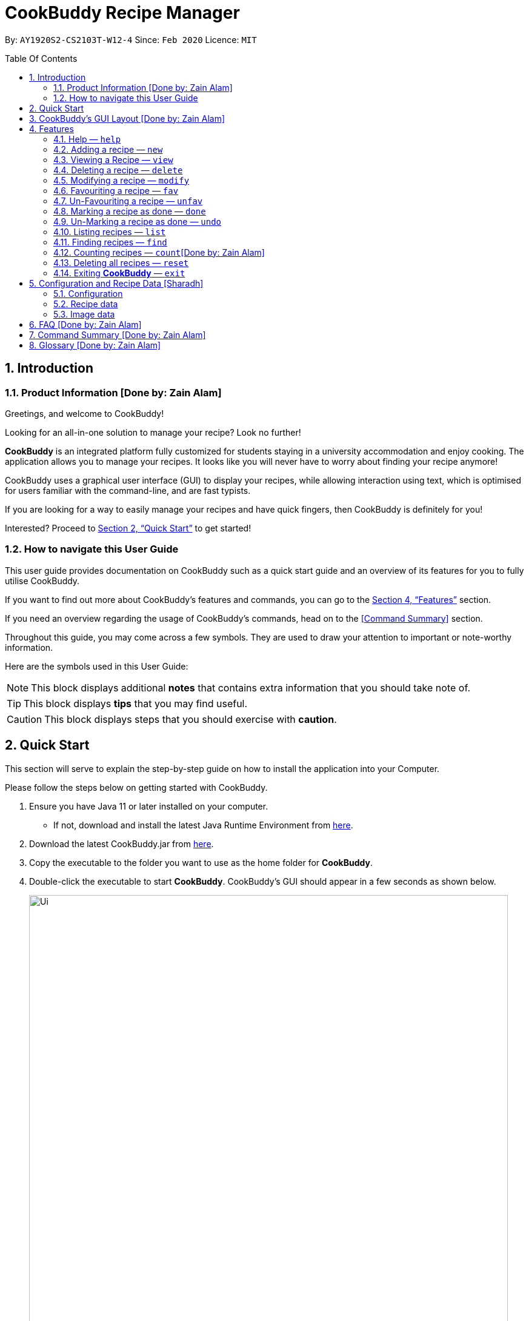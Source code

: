 # CookBuddy Recipe Manager
:site-section: UserGuide
:toc:
:toc-title: Table Of Contents
:toc-placement: preamble
:sectnums:
:imagesDir: images
:stylesDir: stylesheets
:xrefstyle: full
:experimental:
ifdef::env-github[]
:tip-caption: :bulb:
:note-caption: :information_source:
:warning-caption: :warning:
endif::[]
:repoURL: https://github.com/AY1920S2-CS2103T-W12-4/main/

By: `AY1920S2-CS2103T-W12-4`      Since: `Feb 2020`      Licence: `MIT`

== Introduction

=== Product Information [Done by: Zain Alam]

Greetings, and welcome to CookBuddy!

Looking for an all-in-one solution to manage your recipe? Look no further!

*CookBuddy* is an integrated platform fully customized for students staying in a university accommodation and enjoy cooking. The application allows you to manage your recipes.
It looks like you will never have to worry about finding your recipe anymore!

CookBuddy uses a graphical user interface (GUI) to display your recipes, while allowing interaction using text, which is optimised for users familiar with the command-line, and are fast typists.

If you are looking for a way to easily manage your recipes and have quick fingers, then CookBuddy is definitely for you!

Interested?
Proceed to <<Quick Start>> to get started!

=== How to navigate this User Guide

This user guide provides documentation on CookBuddy such as a quick start guide and an overview of its features for you to fully utilise CookBuddy.

If you want to find out more about CookBuddy's features and commands, you can go to the <<Features>> section.

If you need an overview regarding the usage of CookBuddy's commands, head on to the <<Command Summary>> section.

Throughout this guide, you may come across a few symbols.
They are used to draw your attention to important or note-worthy information.

Here are the symbols used in this User Guide:

[NOTE]
This block displays additional *notes* that contains extra information that you should take note of.

[TIP]
This block displays *tips* that you may find useful.

[CAUTION]
This block displays steps that you should exercise with *caution*.

== Quick Start

This section will serve to explain the step-by-step guide on how to install the application into your Computer.

Please follow the steps below on getting started with CookBuddy.

. Ensure you have Java 11 or later installed on your computer.
- If not, download and install the latest Java Runtime Environment from https://www.java.com/en/download/[here].

. Download the latest CookBuddy.jar from https://github.com/AY1920S2-CS2103T-W12-4/main/releases[here].

. Copy the executable to the folder you want to use as the home folder for *CookBuddy*.

. Double-click the executable to start *CookBuddy*. CookBuddy's GUI should appear in a few seconds as shown below.
+
[caption=]
.Home page of *CookBuddy*
image::Ui.png[width="790"]
+
. Type your command in the command box and press kbd:[Enter] to execute it.
e.g. typing `help` and pressing kbd:[Enter] will open the help window.

. Some example commands you can try:

* `list` : lists all the recipes stored in CookBuddy.

* `new n/Ham Sandwich ing/bread, 2 slices; ham, 1 slice ins/put ham between bread; serve on plate`:
adds a recipe named "Ham Sandwich" to *CookBuddy*.

* `delete 3` : deletes the 3rd recipe shown in the current list from CookBuddy.

* `exit` : quits *CookBuddy*.

. Refer to <<Features>> for details of each command.

== CookBuddy’s GUI Layout [Done by: Zain Alam]

This section teaches you on how to interpret *CookBuddy’s* GUI.

[caption=]
.User Interface of CookBuddy
image::user-guide/ui-components.png[width="600"]

As shown in the above diagram, there are four major components that you will be interacting with in *CookBuddy's* interface, which will be referenced in the upcoming sections.

. *Menu bar* +
The menu bar contains clickable buttons that you can use to execute certain commands, such as help, `help` to open the help window.

. *Command Line* +
_The command line is where you will enter all your commands in *CookBuddy*._ +
+
After entering your command, you can execute it by simply pressing the kbd:[Enter] key on your keyboard!

. *Result Display* +
The result display shows the feedback from *CookBuddy* to you after you have executed a command in *CookBuddy*.

. *Status bar* +
The status bar shows you the path where your data is saved when you are using the features of *CookBuddy*.

==  Features

The following sub-sections describes the features you can use in *CookBuddy*.

.COMMAND FORMAT
****
* Words in `UPPER_CASE` are values of the parameters to be supplied by the user.
** In `find n/RECIPE_NAME`, `RECIPE_NAME` refers to the value of the `n/` parameter supplied to the `find` command.

* Words in square brackets indicate that they are optional. `[t/TAG]` means the `t/` parameter is optional.
****

[CAUTION]
Please follow the format specified *strictly* and carefully.

===  Help — `help`
You can list all the commands recognised by *CookBuddy* by typing `help` into the command box and pressing kbd:[Enter].

If you also specify a command after typing help, *CookBuddy* will show how to use that specific command.

Format: `help [COMMAND]`

TIP: You can also execute this command by using the kbd:[F1] key on your keyboard.

Example 1: You can type `help` and *CookBuddy* will display the commands that it recognises.

*Expected Outcome*

A separate help window will appear as shown in the diagram below.

image::user-guide/helpwindow.png[width="600"]

Example 2: You can type `help delete` and *CookBuddy* will show you how to use the `delete` command as shown in the diagram below.

*Expected Outcome*

A separate help window will appear with details on the delete command's usage.

image::user-guide/helpwindowdelete.png[width="600"]


=== Adding a recipe — `new`
You can add a new recipe to *CookBuddy* using the `new` command.

[NOTE]
Parameters in *bold* indicate they are mandatory.

Format: `new *n/NAME* *ing/INGREDIENT, QUANTITY* [; ...] *ins/INSTRUCTION* [; ...] [p/PATH] [cal/CALORIES] [s/SERVING_SIZE]
[r/RATING] [t/TAG [, ...]]`

[CAUTION]
Remember to follow the format specified *strictly* and carefully.

*CookBuddy* accepts the following parameters:

* `n/` - *name of the recipe*
* `ing/` - *ingredients of the recipe*
* `ins/` - *instructions of the recipe*
* `p/` - path of the recipe's photo
* `cal/` - calories in the recipe (in kcal)
* `s/` - serving size of the recipe (any integer greater than 0)
* `r/` - personal rating of the recipe (any integer between 0-5 inclusive)
* `d/` - difficulty of following the recipe (any integer between 0-5 inclusive)
* `t/` - tags of the recipe (separated by commas)

Example 1: You can enter `new n/Fried Rice ing/White rice, 1 cup; salt, 1 gram ins/Fry the rice; add salt` into *CookBuddy*, and a new recipe with the following attributes will be added:

* Name: Fried Rice
* Ingredients:
** 1 cup of white rice
** 1 gram of salt
* Instructions:
. Fry the rice
. Add salt

*Expected Outcome*

[caption=]
.1) If you would like to add a recipe to *CookBuddy*, enter the `new` command including the attributes of the recipe
image::user-guide/new-before.png[width="300"]

[caption=]
.2) After using the `new` command, the new recipe will be added to *CookBuddy* and will be displayed.
image::user-guide/new-after.png[width="600"]


=== Viewing a Recipe — `view`
You can view a recipe at the given index on *CookBuddy* using the `view` command.

Format: `view INDEX`

[NOTE]
====
`INDEX` must be a positive integer value, within the range of the number of recipes in your CookBuddy.
====

Example: You can type `view 2` and *CookBuddy* will display you the recipe at index 2 on the main page  as shown in the diagrams below.

*Expected Outcome*

[caption=]
.1) You want to view the second recipe in *CookBuddy*
image::user-guide/view-before.png[width="600"]

[caption=]
.2) After using the `view` command, the recipe will be displayed to you
image::user-guide/view-after.png[width="300"]


=== Deleting a recipe — `delete`
You can delete an existing recipe from *CookBuddy* using the `delete` command.

Format: `delete INDEX`

Example: You can type `delete 1` and *CookBuddy* will delete the recipe at index 1 as shown in the diagrams below.

[NOTE]
====
* `INDEX` must be a positive integer value, within the range of the number of recipes in *CookBuddy*.
====

*Expected Outcome*

[caption=]
.1) You want to delete the first recipe in *CookBuddy*
image::user-guide/delete-before.png[width="600"]

[caption=]
.2) After using the `delete` command, the recipe will be removed from *CookBuddy*
image::user-guide/delete-after.png[width="300"]

[IMPORTANT]
====
This command cannot be undone. Once a `recipe` has been deleted, its respective data entry in the save file will be permanently deleted.


//See <<data-storage>> for more details.
//
====

=== Modifying a recipe — `modify`
You can modify the attributes of an existing recipe in *CookBuddy* using the `modify` command.

Format: `modify INDEX [ing/INGREDIENT, QUANTITY [; ...]] [ins/INSTRUCTION [; ...]] [cal/CALORIES] [s/SERVING_SIZE]
[r/RATING] [t/TAG [, ...]]`

[NOTE]
====
`INDEX` must be a positive integer value, within range of the number of recipes in *CookBuddy*.
====

[CAUTION]
Remember to follow the format specified *strictly* and carefully.

==== Modifying a recipe's ingredients
You can modify a recipe's ingredients by appending `ing/INGREDIENT, QUANTITY [; ...]` to a `modify` command.

Example: You can type `modify 1 ing/ham, 2 slices` and *CookBuddy* will modify the ingredients of the 1st recipe in
the list to contain 2 slices of ham.

//*Expected Outcome*
//
//[caption=]
//.1) You want to modify the `recipe ingredients` in your CookBuddy
//image::user-guide/modifyingredient-before.png[width="600"]
//
//[caption=]
//.2) After using the `modify` command, the `recipe ingredients` will be changed accordingly
//image::user-guide/modifyingredient-after.png[width="600"]


==== Modifying a recipe's instructions
You can modify a recipe's instructions by appending `ins/INSTRUCTION [; ...]` to a `modify` command.

Example: You can type `modify 2 ins/boil eggs; slice apples` and *CookBuddy* will modify the instructions in the 2nd
recipe to contain two instructions:

* boil eggs
* slice apples

//*Expected Outcome*
//
//[caption=]
//.1) You want to favourite the first `recipe` in your CookBuddy
//image::user-guide/fav-before.png[width="600"]
//
//[caption=]
//.2) After using the `modify` command, the `recipe tags` will be changed accordingly
//image::user-guide/modifytag-after.png[width="600"]


==== Modifying a recipe's tags
You can modify a recipe's tags by appending `[t/TAG [, ...]]` to a `modify` command.
If you want to remove all the tags from the recipe, append `t/` instead.

Example 1: You can type `modify 2 t/lunch, dinner` and *CookBuddy* will update the tags in the 1st recipe to contain
two tags as shown in the diagrams below.

* lunch
* dinner

*Expected Outcome*

[caption=]
.1) You want to modify a recipe's tags in *CookBuddy*
image::user-guide/modifytag-before.png[width="600"]

[caption=]
.2) After using the `modify` command, the recipe's tags will be changed accordingly
image::user-guide/modifytag-after.png[width="600"]

Example 2: You can type `modify 1 t/` and *CookBuddy* will remove all the existing tags from the 1st recipe as shown in the diagrams below.

*Expected Outcome*

[caption=]
.1) You want to remove all the tags from a recipe in *CookBuddy*
image::user-guide/modifyremovetag-before.png[width="600"]

[caption=]
.2) After using the `modify` command, the recipe's tags will be removed accordingly
image::user-guide/modifyremovetag-after.png[width="600"]


=== Favouriting a recipe — `fav`
You can favourite an existing recipe from *CookBuddy* using the `fav` command.

Format: `fav INDEX`

[NOTE]
====
* `INDEX` must be a positive integer value, within range of the number of recipes in *CookBuddy*.
* A favourited recipe is indicated by a red filled heart.
====

Example: You can type `fav 1` and *CookBuddy* will favourite the recipe at index 1.

//*Expected Outcome*
//
//[caption=]
//.1) You want to favourite the first `recipe` in your CookBuddy
//image::user-guide/fav-before.png[width="600"]
//
//[caption=]
//.2) After using the `modify` command, the `recipe tags` will be changed accordingly
//image::user-guide/modifytag-after.png[width="600"]


=== Un-Favouriting a recipe — `unfav`
You can un-favourite an existing recipe from *CookBuddy* using the `unfav` command.

Format: `unfav INDEX`

[NOTE]
====
* `INDEX` must be a positive integer value, within range of the number of recipes in your CookBuddy.
* Recipes are not favourited by default.
* This command is only useful if you wish to un-favourite a recipe that is already favourited.
A non-favourited recipe is indicated by a heart with a read outline and no fill.
====

//*Expected Outcome*
//
//[caption=]
//.1) You want to favourite the first `recipe` in your CookBuddy
//image::user-guide/fav-before.png[width="600"]
//
//[caption=]
//.2) After using the `modify` command, the `recipe tags` will be changed accordingly
//image::user-guide/modifytag-after.png[width="600"]


=== Marking a recipe as done — `done`
You can mark an existing recipe from *CookBuddy* as being done using the `done` command. This indicates that the recipe
has been attempted.

Format: `done INDEX`

[NOTE]
====
`INDEX` must be a positive integer value, within the range of the number of recipes in your CookBuddy.
====

Example: You can type `done 1` and *CookBuddy* will mark the recipe at index 1 as being done, indicating that it has
been attempted.

//*Expected Outcome*
//
//[caption=]
//.1) You want to favourite the first `recipe` in your CookBuddy
//image::user-guide/fav-before.png[width="600"]
//
//[caption=]
//.2) After using the `modify` command, the `recipe tags` will be changed accordingly
//image::user-guide/modifytag-after.png[width="600"]


=== Un-Marking a recipe as done — `undo`
You can un-mark an existing recipe from *CookBuddy* as being done, using the`undo` command. This indicates that the
recipe has not been attempted.

Format: `undo INDEX`

[NOTE]
====
* `INDEX` must be a positive integer value, within range of the number of recipes in your CookBuddy.
* Recipes are marked as not attempted by default.
This command is only useful if you wish to un-mark recipe that is already marked as done.
====

Example: You can type `undo 1` and *CookBuddy* will un-mark the recipe at index 1 as done, indicating that it has not
been attempted.

//*Expected Outcome*
//
//[caption=]
//.1) You want to favourite the first `recipe` in your CookBuddy
//image::user-guide/fav-before.png[width="600"]
//
//[caption=]
//.2) After using the `modify` command, the `recipe tags` will be changed accordingly
//image::user-guide/modifytag-after.png[width="600"]


=== Listing recipes — `list`
You can list all the existing recipes from *CookBuddy* using the `list` command. This command also helps to refresh
the current recipe list.

Format: `list`

Example: You can type `list` and *CookBuddy* will display all the recipes that are currently stored in it.

//*Expected Outcome*
//
//[caption=]
//.1) You want to favourite the first `recipe` in your CookBuddy
//image::user-guide/fav-before.png[width="600"]
//
//[caption=]
//.2) After using the `modify` command, the `recipe tags` will be changed accordingly
//image::user-guide/modifytag-after.png[width="600"]


=== Finding recipes — `find`
You can find an existing recipe with a particular parameter from *CookBuddy* using the `find` command.

Format: `find [n/NAME [...]] [ing/INGREDIENT [...]]`

[NOTE]
====
*CookBuddy* can find recipes from one parameter at a time.
====

==== Finding a recipe by name
You can find a recipe by its name by appending `n/NAME [...]` to a `find` command.

Example: You can type `find n/sandwich` and *CookBuddy* will display recipes that contain the word `sandwich` in their name.

//*Expected Outcome*
//
//[caption=]
//.1) You want to favourite the first `recipe` in your CookBuddy
//image::user-guide/fav-before.png[width="600"]
//
//[caption=]
//.2) After using the `modify` command, the `recipe tags` will be changed accordingly
//image::user-guide/modifytag-after.png[width="600"]


==== Finding a recipe by ingredient
You can find a recipe by its ingredient by appending `[ing/INGREDIENT [...]]` to a `find` command.

Example: You can type `find ing/bread` and *CookBuddy* will display the recipes containing bread as an ingredient to you.

//*Expected Outcome*
//
//[caption=]
//.1) You want to favourite the first `recipe` in your CookBuddy
//image::user-guide/fav-before.png[width="600"]
//
//[caption=]
//.2) After using the `modify` command, the `recipe tags` will be changed accordingly
//image::user-guide/modifytag-after.png[width="600"]


=== Counting recipes — `count`[Done by: Zain Alam]
You can count the total number of recipes stored in *CookBuddy* using the `count` command.

Format: `count`

Example: You can type `count` and *CookBuddy* will display the total number of recipes stored in it as shown in the diagrams below.

*Expected Outcome*

[caption=]
.1) You want to count the total number of `recipes` in CookBuddy
image::user-guide/count-before.png[width="600"]

[caption=]
.2) After using the `count` command, the `total number` of recipes stored will be displayed
image::user-guide/count-after.png[width="600"]
//
//
// === Duplicate Recipe — `dup <index>`
// Duplicates the recipe found at the specified index, and places the new recipe at `index + 1`
// Useful for users who wish to experiment with recipes while keeping a copy of the original.


=== Deleting all recipes — `reset`
You can remove all the recipes stored in *CookBuddy* using the `reset`command.

Format: `reset`

Example: You can type `reset` and *CookBuddy* will clear all the recipes stored in it.

//*Expected Outcome*
//
//[caption=]
//.1) You want to favourite the first `recipe` in your CookBuddy
//image::user-guide/fav-before.png[width="600"]
//
//[caption=]
//.2) After using the `modify` command, the `recipe tags` will be changed accordingly
//image::user-guide/modifytag-after.png[width="600"]


=== Exiting *CookBuddy* — `exit`
You can exit from *CookBuddy* using the `exit` command.

Format: `exit`

Example: You can type `exit` and *CookBuddy* will terminate.

== Configuration and Recipe Data [Sharadh]
=== Configuration
CookBuddy may be easily configured, by editing the key-value pairs in `preferences.json`, which is automatically created at the same folder where the CookBuddy `jar` file is. The key-value pairs are detailed in <<configoptions>>.

[[configoptions]]
[options="header",width=700]
.`preferences.json` key-value pairs
|===
|Key|Default value|Valid values
|`windowWidth`|740.0|Any positive floating-point (decimal) number
|`windowHeight`|600.0|Any positive floating-point (decimal) number
|`windowCoordinates: x`|398|Any positive integer
|`windowCoordinates: y`|88|Any positive integer
| `dataFilePath`|`data/recipebook.json` on *nix, `\data\\recipebook.json` on Windows | Any valid file path appropriate to the OS
|"recipeImagePath" | `data/images` on *nix, `data\\images` on Windows | Any valid file path appropriate to the OS
|===

=== Recipe data
The recipe data is stored in the specified path above, as _another_ `.json` file, with key-value pairs.

[WARNING]
====
Do *_not_* edit the `recipebook.json` file by hand, nor delete any lines from the file. CookBuddy may fail to read the file and may crash, or worse, overwrite the file with placeholder data.

The file may be copied out elsewhere for editing, but adhere strictly to the format as written out by CookBuddy.
====

=== Image data
Each recipe's image is stored as a `.png` file in the pecified folder, with the recipe name, and a unique identifier (UID). If a given recipe does not have an image, CookBuddy will automatically use a placeholder instead, and denote so in `recipebook.json`.


== FAQ [Done by: Zain Alam]

The following section answers some questions you might have regarding *CookBuddy*.

*Q: Is CookBuddy safe to use?* +
*A*: Yes, *CookBuddy* is safe to use. We regularly review our code to ensure that there are no vulnerabilities for hackers to exploit.

*Q: Is CookBuddy secure?* +
*A*: Yes, *CookBuddy* is secure. Your data is stored only on your computer. No data is sent to any online server.

*Q: Do I need an Internet connection to use CookBuddy?* +
*A*: No. *CookBuddy* works 100% offline.

*Q: Will CookBuddy receive updates?* +
*A*: Yes. We are a dedicated team of software developers who are constantly collating feedback and running tests on the app. We are also working towards delivering additional features for our users.

*Q: Can I use CookBuddy on a mobile device?* +
*A*: *CookBuddy* is designed to work best on a desktop/ laptop computer. We are currently working on releasing *CookBuddy* on mobile platforms.

*Q: How do I transfer my data to another Computer?* +
*A*: Download the jar in the other computer and copy the entire data folder over to the same directory. Run CookBuddy and update the preferences.json if necessary.

*Q: Can I edit my data folder of CookBuddy which contains the information regarding my recipes?* +
*A*: No. Please do not modify the data folder of CookBuddy. All modifications of the recipes should be done through the `modify`
command only.

*Q: How do I retrieve back all the recipes in CookBuddy if I accidentally reset CookBuddy?* +
*A*: Right now CookBuddy does not support a backup feature. Thus, it would be best if you do not accidentally use the `reset`
command. The backup feature will be released soon in the near future.

*Q: CookBuddy is not working on my computer. How do I fix it?* +
*A*: Ensure that your computer is running on Java 11 and not other versions. CookBuddy does not support other versions of Java.

== Command Summary [Done by: Zain Alam]

The following section gives a quick summary of all the commands you can use in CookBuddy arranged in an alphabetical order in the table below.

[cols="1, 3", options="header"]
.Various commands of CookBuddy.
|==============
|Command | Usage
| `count` | Counts the total number of recipes stored in CookBuddy.
| `delete *INDEX*` | Deletes the recipe at the given `INDEX`.
| `done *INDEX*` | Marks the recipe at the given `INDEX` as `done`.
| `exit` | Exits CookBuddy.
| `fav *INDEX*` | Favourites the recipe at the given `INDEX`.
| `find [n/NAME [...]] [ing/INGREDIENT [...]]` | Finds an existing recipe with the given parameter(s) from CookBuddy.
| `help` | Lists all the commands recognised by CookBuddy.
| `help [COMMAND]` | Displays how to use the `COMMAND` command.
| `list` | Lists all the recipes.
| `modify INDEX [ing/INGREDIENT, QUANTITY [; ...]] [ins/INSTRUCTION [; ...]] [cal/CALORIES] [s/SERVING_SIZE]
[r/RATING] [t/TAG [, ...]]` | Modifies the given parameter(s) of the recipe.
| `new *n/NAME* *ing/INGREDIENT, QUANTITY* [; ...] *ins/INSTRUCTION* [; ...] [p/PATH] [cal/CALORIES] [s/SERVING_SIZE]
[r/RATING] [t/TAG [, ...]]` | Adds a new recipe.
| `reset` | Removes all the recipes from CookBuddy.
| `undo *INDEX*` | Undoes the recipe at the given `INDEX`.
| `unfav *INDEX*` | Un-favourites the recipe at the given `INDEX`.
| `view *INDEX*` | Displays the recipe at the given `INDEX` on CookBuddy.

|==============

== Glossary [Done by: Zain Alam]
This section will cover and explain certain technical/CookBuddy specific terms used in this user guide in the table below.

.Explanation of various terms used in this user guide.
[cols="1, 2", options="header"]
|==============
|Term                           | Explanation
|Command Line Interface (CLI)   | A user interface where a user is required to use the program by entering commands into a text box.
|Graphical User Interface (GUI) | A user interface that includes visuals such as buttons, icons, images, menus etc.

|==============
